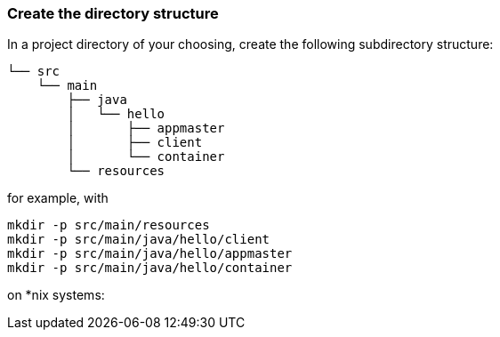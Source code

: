 === Create the directory structure

In a project directory of your choosing, create the following
subdirectory structure:

    └── src
        └── main
            ├── java
            │   └── hello
            │       ├── appmaster
            │       ├── client
            │       └── container
            └── resources


for example, with

```
mkdir -p src/main/resources
mkdir -p src/main/java/hello/client
mkdir -p src/main/java/hello/appmaster
mkdir -p src/main/java/hello/container
```
on *nix systems:


